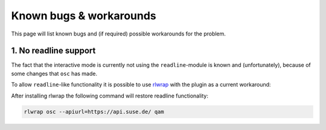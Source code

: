 Known bugs & workarounds
========================

This page will list known bugs and (if required) possible workarounds for the
problem.

1. No readline support
----------------------

The fact that the interactive mode is currently not using the
``readline``-module is known and (unfortunately), because of some changes that
``osc`` has made.

To allow ``readline``-like functionality it is possible to use rlwrap_
with the plugin as a current workaround:

After installing rlwrap the following command will restore readline functionality:

.. code-block:: bash

          rlwrap osc --apiurl=https://api.suse.de/ qam

.. _rlwrap: https://github.com/hanslub42/rlwrap
